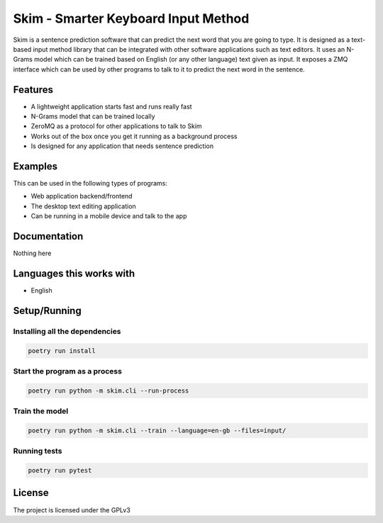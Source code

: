 ====================================
Skim - Smarter Keyboard Input Method
====================================

Skim is a sentence prediction software that can predict the next word that you are going to type. It is designed as a text-based input method library that can be integrated with other software applications such as text editors. It uses an N-Grams model which can be trained based on English (or any other language) text given as input. It exposes a ZMQ interface which can be used by other programs to talk to it to predict the next word in the sentence.


Features
========

- A lightweight application starts fast and runs really fast
- N-Grams model that can be trained locally
- ZeroMQ as a protocol for other applications to talk to Skim
- Works out of the box once you get it running as a background process
- Is designed for any application that needs sentence prediction


Examples
========

This can be used in the following types of programs:

- Web application backend/frontend
- The desktop text editing application
- Can be running in a mobile device and talk to the app


Documentation
=============

Nothing here


Languages this works with
=========================

- English


Setup/Running
=============

Installing all the dependencies
-------------------------------

.. code-block:: shell

    poetry run install


Start the program as a process
------------------------------

.. code-block:: shell

    poetry run python -m skim.cli --run-process


Train the model
------------------------------

.. code-block:: shell

    poetry run python -m skim.cli --train --language=en-gb --files=input/


Running tests
-------------

.. code-block:: shell

    poetry run pytest


License
=======

The project is licensed under the GPLv3
